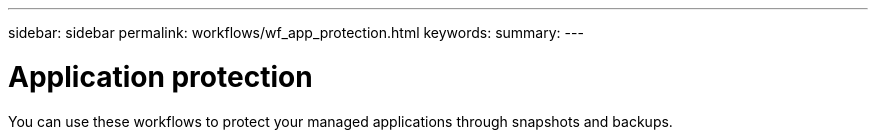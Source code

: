 ---
sidebar: sidebar
permalink: workflows/wf_app_protection.html
keywords:
summary:
---

= Application protection
:hardbreaks:
:nofooter:
:icons: font
:linkattrs:
:imagesdir: ./media/

[.lead]
You can use these workflows to protect your managed applications through snapshots and backups.
